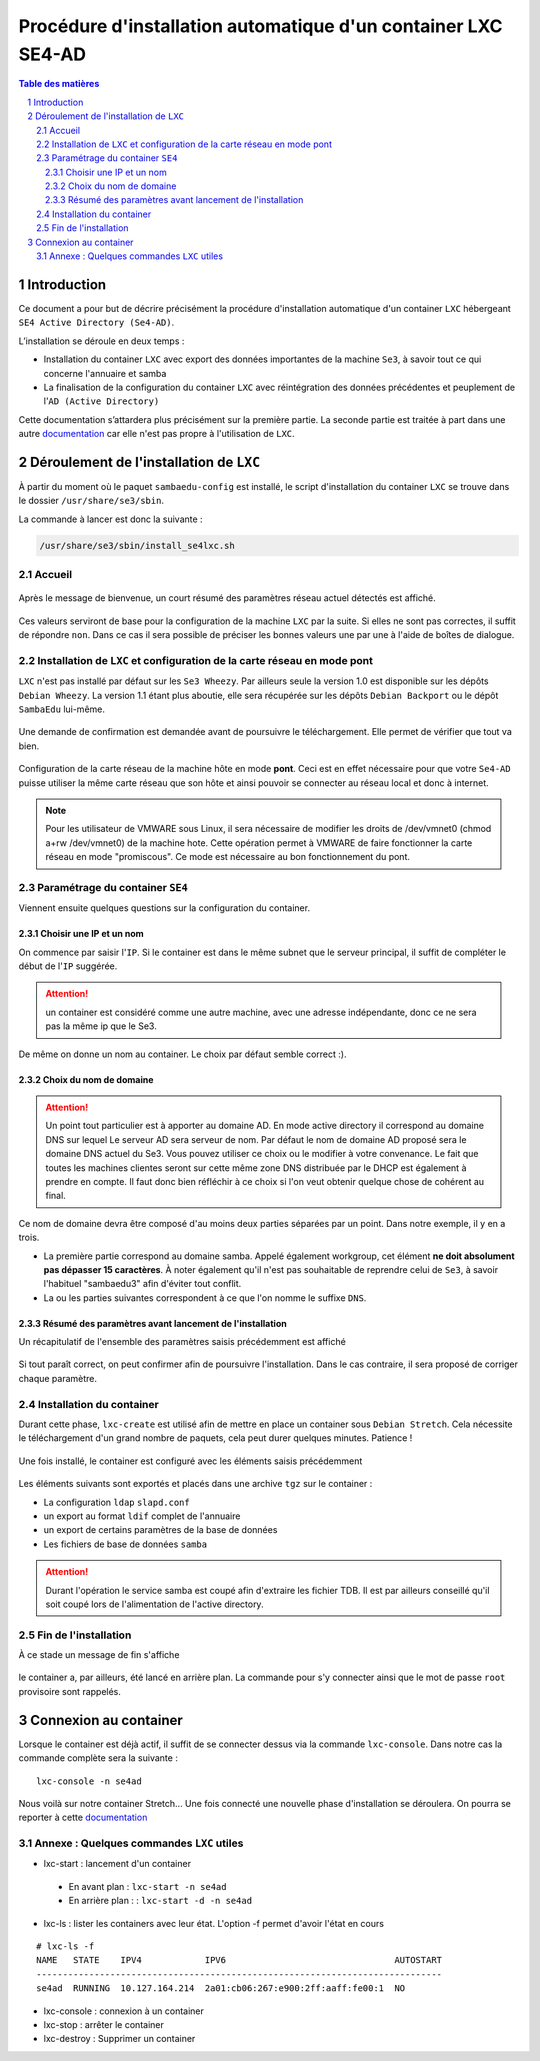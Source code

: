 ===============================================================
Procédure d'installation automatique d'un container LXC SE4-AD 
===============================================================

.. sectnum::
.. contents:: Table des matières


Introduction
============

Ce document a pour but de décrire précisément la procédure d'installation automatique d'un container ``LXC`` hébergeant ``SE4 Active Directory (Se4-AD)``.

L’installation se déroule en deux temps :

* Installation du container ``LXC`` avec export des données importantes de la machine ``Se3``, à savoir tout ce qui concerne l'annuaire et samba
* La finalisation de la configuration du container ``LXC`` avec réintégration des données précédentes et peuplement de l'``AD (Active Directory)`` 

Cette documentation s’attardera plus précisément sur la première partie. La seconde partie est traitée à part dans une autre documentation_ car elle n'est pas propre à l'utilisation de ``LXC``.
 

.. _documentation: install-se4AD.rst


Déroulement de l'installation de ``LXC``
========================================

À partir du moment où le paquet ``sambaedu-config`` est installé, le script d'installation du container ``LXC`` se trouve dans le dossier ``/usr/share/se3/sbin``.

La commande à lancer est donc la suivante :

.. Code::

 /usr/share/se3/sbin/install_se4lxc.sh


Accueil
-------

.. figure:: images/lxc_title.png


Après le message de bienvenue, un court résumé des paramètres réseau actuel détectés est affiché. 


.. figure:: images/lxc_reseau_confirm.png


Ces valeurs serviront de base pour la configuration de la machine ``LXC`` par la suite. Si elles ne sont pas correctes, il suffit de répondre ``non``. Dans ce cas il sera possible de préciser les bonnes valeurs une par une à l'aide de boîtes de dialogue.



Installation de ``LXC`` et configuration de la carte réseau en mode pont
------------------------------------------------------------------------

``LXC`` n'est pas installé par défaut sur les ``Se3 Wheezy``. Par ailleurs seule la version 1.0 est disponible sur les dépôts ``Debian Wheezy``. La version 1.1 étant plus aboutie, elle sera récupérée sur les dépôts ``Debian Backport`` ou le dépôt ``SambaEdu`` lui-même.


.. figure:: images/lxc_package.png


Une demande de confirmation est demandée avant de poursuivre le téléchargement. Elle permet de vérifier que tout va bien.


.. figure:: images/lxc_conf_bridge.png


Configuration de la carte réseau de la machine hôte en mode **pont**. Ceci est en effet nécessaire pour que votre ``Se4-AD`` puisse utiliser la même carte réseau que son hôte et ainsi pouvoir se connecter au réseau local et donc à internet.

.. Note ::  Pour les utilisateur de VMWARE sous Linux, il sera nécessaire de modifier les droits de /dev/vmnet0 (chmod a+rw /dev/vmnet0) de la machine hote. Cette opération permet à VMWARE de faire fonctionner la carte réseau en mode "promiscous". Ce mode est nécessaire au bon fonctionnement du pont.


Paramétrage du container ``SE4``
--------------------------------

Viennent ensuite quelques questions sur la configuration du container.

Choisir une IP et un nom
........................

On commence par saisir l'``IP``. Si le container est dans le même subnet que le serveur principal, il suffit de compléter le début de l'``IP`` suggérée. 

.. Attention :: un container est considéré comme une autre machine, avec une adresse indépendante, donc ce ne sera pas la même ip que le Se3.

.. figure:: images/lxc_ip_containe.png

De même on donne un nom au container. Le choix par défaut semble correct :).  


.. figure:: images/lxc_nom_container.png


Choix du nom de domaine
.......................

.. Attention :: Un point tout particulier est à apporter au domaine AD. En mode active directory il correspond au domaine DNS sur lequel Le serveur AD sera serveur de nom. Par défaut le nom de domaine AD proposé sera le domaine DNS actuel du Se3. Vous pouvez utiliser ce choix ou le modifier à votre convenance. Le fait que toutes les machines clientes seront sur cette même zone DNS distribuée par le DHCP est également à prendre en compte. Il faut donc bien réfléchir à ce choix si l'on veut obtenir quelque chose de cohérent au final.

Ce nom de domaine devra être composé d'au moins deux parties séparées par un point. Dans notre exemple, il y en a trois.
 
* La première partie correspond au domaine samba. Appelé également workgroup, cet élément **ne doit absolument pas dépasser 15 caractères**. À noter également qu'il n'est pas souhaitable de reprendre celui de ``Se3``, à savoir l'habituel "sambaedu3" afin d'éviter tout conflit.

* La ou les parties suivantes correspondent à ce que l'on nomme le suffixe ``DNS``.


.. figure:: images/lxc_nom_domaine.png


Résumé des paramètres avant lancement de l'installation
.......................................................

Un récapitulatif de l'ensemble des paramètres saisis précédemment est affiché

.. figure:: images/lxc_recap_config.png

Si tout paraît correct, on peut confirmer afin de poursuivre l'installation. Dans le cas contraire, il sera proposé de corriger chaque paramètre.


Installation du container
-------------------------

Durant cette phase, ``lxc-create`` est utilisé afin de mettre en place un container sous ``Debian Stretch``. Cela nécessite le téléchargement d'un grand nombre de paquets, cela peut durer quelques minutes. Patience !

.. figure:: images/lxc_install_container.png
   :scale: 60 %

Une fois installé, le container est configuré avec les éléments saisis précédemment

.. figure:: images/lxc_install_container_postconf.png
   :scale: 50 %
  
Les éléments suivants sont exportés et placés dans une archive ``tgz`` sur le container :

* La configuration ``ldap`` ``slapd.conf``
* un export au format ``ldif`` complet de l'annuaire
* un export de certains paramètres de la base de données
* Les fichiers de base de données ``samba``

.. Attention :: Durant l'opération le service samba est coupé afin d'extraire les fichier TDB. Il est par ailleurs conseillé qu'il soit coupé lors de l'alimentation de l'active directory.


Fin de l'installation
--------------------- 

À ce stade un message de fin s'affiche


.. figure:: images/lxc_fini.png


le container a, par ailleurs, été lancé en arrière plan. La commande pour s'y connecter ainsi que le mot de passe ``root`` provisoire sont rappelés.


.. figure:: images/lxc_fini1.png


Connexion au container
======================

Lorsque le container est déjà actif, il suffit de se connecter dessus via la commande ``lxc-console``. Dans notre cas la commande complète sera la suivante :

::

 lxc-console -n se4ad 

.. figure:: images/lxc_cnx_container.png

Nous voilà sur notre container Stretch... Une fois connecté une nouvelle phase d'installation se déroulera.
On pourra se reporter à cette documentation_

.. _documentation: install-se4AD.rst


Annexe : Quelques commandes ``LXC`` utiles
------------------------------------------

* lxc-start : lancement d'un container 

 * En avant plan : ``lxc-start -n se4ad`` 

 * En arrière plan : : ``lxc-start -d -n se4ad`` 


* lxc-ls : lister les containers avec leur état. L'option -f permet d'avoir l'état en cours
 
::
 
    # lxc-ls -f
    NAME   STATE    IPV4            IPV6                                AUTOSTART  
    -----------------------------------------------------------------------------
    se4ad  RUNNING  10.127.164.214  2a01:cb06:267:e900:2ff:aaff:fe00:1  NO         

* lxc-console : connexion à un container

* lxc-stop : arrêter le container 

* lxc-destroy : Supprimer un container

